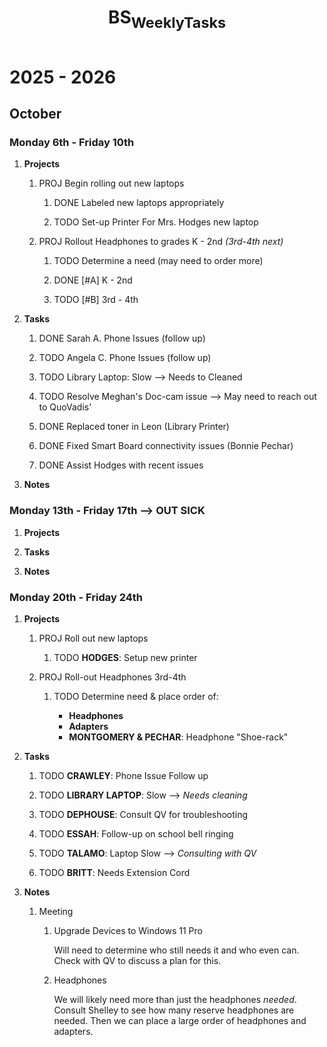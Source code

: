 :PROPERTIES:
:ID:       95b9ab06-fe15-4df8-ac76-52668d6c3051
:END:
#+title: BS_WeeklyTasks
#+filetags: Brookstone

#+options: toc:nil
#+begin_export latex
\clearpage
#+end_export

* 2025 - 2026
** October
*** Monday 6th - Friday 10th
**** *Projects*
***** PROJ Begin rolling out new laptops
****** DONE Labeled new laptops appropriately
****** TODO Set-up Printer For Mrs. Hodges new laptop
***** PROJ Rollout Headphones to grades K - 2nd  /(3rd-4th next)/
****** TODO Determine a need (may need to order more)
****** DONE [#A] K - 2nd
****** TODO [#B] 3rd - 4th
**** *Tasks*
***** DONE Sarah A. Phone Issues (follow up)
***** TODO Angela C. Phone Issues (follow up)
***** TODO Library Laptop: Slow --> Needs to Cleaned
***** TODO Resolve Meghan's Doc-cam issue  --> May need to reach out to QuoVadis'
***** DONE Replaced toner in Leon (Library Printer)
***** DONE Fixed Smart Board connectivity issues (Bonnie Pechar)
***** DONE Assist Hodges with recent issues
**** *Notes*
*** Monday 13th - Friday 17th --> *OUT SICK*
**** *Projects*
**** *Tasks*
**** *Notes*

*** Monday 20th - Friday 24th
**** *Projects*
***** PROJ Roll out new laptops
****** TODO *HODGES*: Setup new printer
***** PROJ Roll-out Headphones 3rd-4th
****** TODO Determine need & place order of:
+ *Headphones*
+ *Adapters*
+ *MONTGOMERY & PECHAR*: Headphone "Shoe-rack"

**** *Tasks*
***** TODO *CRAWLEY*: Phone Issue Follow up
***** TODO *LIBRARY LAPTOP*: Slow --> /Needs cleaning/
***** TODO *DEPHOUSE*: Consult QV for troubleshooting
***** TODO *ESSAH*: Follow-up on school bell ringing
***** TODO *TALAMO*: Laptop Slow --> /Consulting with QV/
***** TODO *BRITT*: Needs Extension Cord
**** *Notes*
***** Meeting
****** Upgrade Devices to Windows 11 Pro
Will need to determine who still needs it and who even can. Check with QV to discuss a plan for this.
****** Headphones
We will likely need more than just the headphones /needed/. Consult Shelley to see how many reserve headphones are needed. Then we can place a large order of headphones and adapters.
